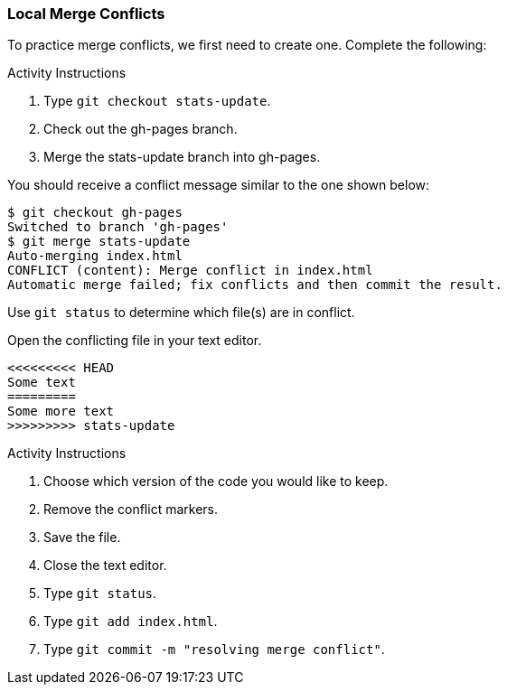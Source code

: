 ### Local Merge Conflicts

To practice merge conflicts, we first need to create one. Complete the following:

.Activity Instructions
. Type `git checkout stats-update`.
. Check out the gh-pages branch.
. Merge the stats-update branch into gh-pages.

You should receive a conflict message similar to the one shown below:

[source,console]
----
$ git checkout gh-pages
Switched to branch 'gh-pages'
$ git merge stats-update
Auto-merging index.html
CONFLICT (content): Merge conflict in index.html
Automatic merge failed; fix conflicts and then commit the result.
----

Use `git status` to determine which file(s) are in conflict.

Open the conflicting file in your text editor.

[source,console]
----
<<<<<<<<< HEAD
Some text
=========
Some more text
>>>>>>>>> stats-update
----

.Activity Instructions
. Choose which version of the code you would like to keep.
. Remove the conflict markers.
. Save the file.
. Close the text editor.
. Type `git status`.
. Type `git add index.html`.
. Type `git commit -m "resolving merge conflict"`.
